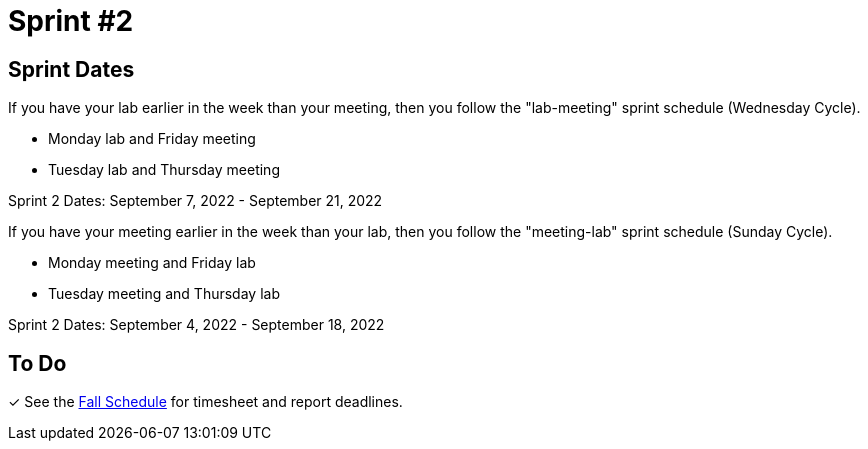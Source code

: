 = Sprint #2

== Sprint Dates
If you have your lab earlier in the week than your meeting, then you follow the "lab-meeting" sprint schedule (Wednesday Cycle).

* Monday lab and Friday meeting
* Tuesday lab and Thursday meeting

Sprint 2 Dates: September 7, 2022 - September 21, 2022

If you have your meeting earlier in the week than your lab, then you follow the "meeting-lab" sprint schedule (Sunday Cycle).

* Monday meeting and Friday lab
* Tuesday meeting and Thursday lab

Sprint 2 Dates: September 4, 2022 - September 18, 2022

== To Do

&#10003; See the xref:fall2022/schedule.adoc[Fall Schedule] for timesheet and report deadlines.